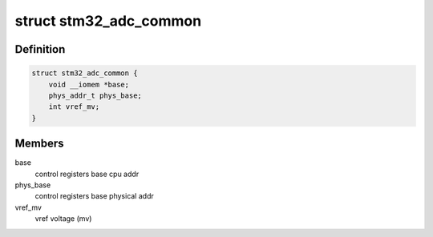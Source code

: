 .. -*- coding: utf-8; mode: rst -*-
.. src-file: drivers/iio/adc/stm32-adc-core.h

.. _`stm32_adc_common`:

struct stm32_adc_common
=======================

.. c:type:: struct stm32_adc_common

    stm32 ADC driver common data (for all instances)

.. _`stm32_adc_common.definition`:

Definition
----------

.. code-block:: c

    struct stm32_adc_common {
        void __iomem *base;
        phys_addr_t phys_base;
        int vref_mv;
    }

.. _`stm32_adc_common.members`:

Members
-------

base
    control registers base cpu addr

phys_base
    control registers base physical addr

vref_mv
    vref voltage (mv)

.. This file was automatic generated / don't edit.

